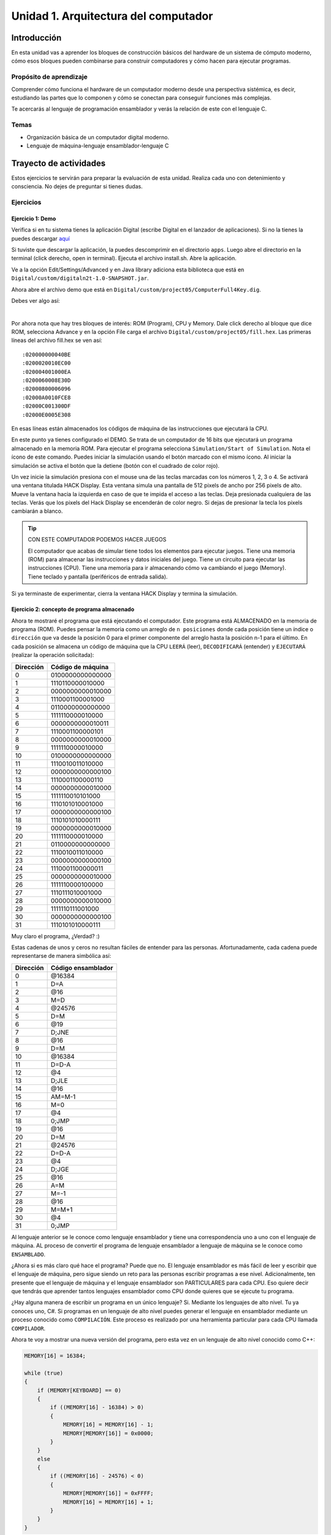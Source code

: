 Unidad 1. Arquitectura del computador
=======================================

Introducción
--------------

En esta unidad vas a aprender los bloques de construcción básicos del hardware de un sistema de cómputo 
moderno, cómo esos bloques pueden combinarse para construir computadores y cómo hacen para ejecutar 
programas.

Propósito de aprendizaje
****************************

Comprender cómo funciona el hardware de un computador moderno desde una perspectiva sistémica, es decir, 
estudiando las partes que lo componen y cómo se conectan para conseguir funciones más complejas.

Te acercarás al lenguaje de programación ensamblador y verás la relación de este con el lenguaje C.

Temas
********

* Organización básica de un computador digital moderno.
* Lenguaje de máquina-lenguaje ensamblador-lenguaje C

Trayecto de actividades
------------------------

Estos ejercicios te servirán para preparar la evaluación de esta unidad. Realiza 
cada uno con detenimiento y consciencia. No dejes de preguntar si tienes 
dudas.

Ejercicios
***********

Ejercicio 1: Demo 
^^^^^^^^^^^^^^^^^^^^

Verifica si en tu sistema tienes la aplicación Digital (escribe Digital en el lanzador de 
aplicaciones). Si no la tienes la puedes descargar `aquí <https://github.com/juanferfranco/SistemasComputacionales/tree/main/docs/_static/Digital.zip>`__

Si tuviste que descargar la aplicación, la puedes descomprimir en el directorio ``apps``. Luego 
abre el directorio en la terminal (click derecho, open in terminal). Ejecuta el archivo 
install.sh. Abre la aplicación.

Ve a la opción Edit/Settings/Advanced y en Java library adiciona 
esta biblioteca que está en ``Digital/custom/digitaln2t-1.0-SNAPSHOT.jar``.

Ahora abre el archivo demo que está en ``Digital/custom/project05/ComputerFull4Key.dig``.

Debes ver algo así:

.. image:: ../_static/HackComputer.png
  :alt: HackComputer demo
  :align: center
  :width: 100%

|

Por ahora nota que hay tres bloques de interés: ROM (Program), CPU y 
Memory. Dale click derecho al bloque que dice ROM, selecciona Advance y en la opción 
File carga el archivo ``Digital/custom/project05/fill.hex``. Las primeras líneas 
del archivo fill.hex se ven así::

  :020000000040BE
  :0200020010EC00
  :020004001000EA
  :0200060008E30D
  :02000800006096
  :02000A0010FCE8
  :02000C001300DF
  :02000E0005E308 

En esas líneas están almacenados los códigos de máquina de las instrucciones que 
ejecutará la CPU.

En este punto ya tienes configurado el DEMO. Se trata de un computador de 16 bits 
que ejecutará un programa almacenado en la memoria ROM. Para ejecutar el programa 
selecciona ``Simulation/Start of Simulation``. Nota el ícono de este comando. 
Puedes iniciar la simulación usando el botón marcado con el mismo ícono. Al iniciar 
la simulación se activa el botón que la detiene (botón con 
el cuadrado de color rojo).

Un vez inicie la simulación presiona con el mouse una de las teclas marcadas con los 
números 1, 2, 3 o 4. Se activará una ventana titulada HACK Display. Esta ventana 
simula una pantalla de 512 pixels de ancho por 256 pixels de alto. Mueve la ventana 
hacia la izquierda en caso de que te impida el acceso a las teclas. Deja presionada 
cualquiera de las teclas. Verás que los pixels del Hack Display se encenderán de color 
negro. Si dejas de presionar la tecla los pixels cambiarán a blanco.

.. tip:: CON ESTE COMPUTADOR PODEMOS HACER JUEGOS

  El computador que acabas de simular tiene todos los elementos para ejecutar 
  juegos. Tiene una memoria (ROM) para almacenar las instrucciones y datos iniciales del juego. 
  Tiene un circuito para ejecutar las instrucciones (CPU). Tiene una memoria para ir 
  almacenando cómo va cambiando el juego (Memory). Tiene teclado y pantalla (periféricos de 
  entrada salida).

Si ya terminaste de experimentar, cierra la ventana HACK Display y termina la simulación.

Ejercicio 2: concepto de programa almacenado
^^^^^^^^^^^^^^^^^^^^^^^^^^^^^^^^^^^^^^^^^^^^^^^

Ahora te mostraré el programa que está ejecutando el computador. Este programa está ALMACENADO 
en la memoria de programa (ROM). Puedes pensar la memoria como un arreglo de ``n posiciones`` donde 
cada posición tiene un índice o ``dirección`` que va desde la posición 0 para el primer componente 
del arreglo hasta la posición n-1 para el último. En cada posición se almacena un código de máquina que la 
CPU ``LEERÁ`` (leer), ``DECODIFICARÁ`` (entender) y ``EJECUTARÁ`` (realizar la operación solicitada):

========= ==================
Dirección Código de máquina  
========= ================== 
0	        0100000000000000
1	        1110110000010000
2	        0000000000010000
3	        1110001100001000
4	        0110000000000000
5	        1111110000010000
6	        0000000000010011
7	        1110001100000101
8	        0000000000010000
9	        1111110000010000
10	      0100000000000000
11	      1110010011010000
12	      0000000000000100
13	      1110001100000110
14	      0000000000010000
15	      1111110010101000
16	      1110101010001000
17	      0000000000000100
18	      1110101010000111
19	      0000000000010000
20	      1111110000010000
21	      0110000000000000
22	      1110010011010000
23	      0000000000000100
24	      1110001100000011
25  	    0000000000010000
26	      1111110000100000
27	      1110111010001000
28	      0000000000010000
29	      1111110111001000
30	      0000000000000100
31	      1110101010000111
========= ================== 

Muy claro el programa, ¿Verdad? :) 

Estas cadenas de unos y ceros no resultan fáciles de entender para las personas. Afortunadamente, 
cada cadena puede representarse de manera simbólica así:

========= ===================
Dirección Código ensamblador  
========= =================== 
0	        @16384
1	        D=A
2	        @16
3	        M=D
4	        @24576
5	        D=M
6	        @19
7	        D;JNE
8	        @16
9	        D=M
10	      @16384
11	      D=D-A
12	      @4
13	      D;JLE
14	      @16
15	      AM=M-1
16	      M=0
17	      @4
18	      0;JMP
19	      @16
20	      D=M
21	      @24576
22	      D=D-A
23	      @4
24	      D;JGE
25	      @16
26	      A=M
27	      M=-1
28	      @16
29	      M=M+1
30	      @4
31	      0;JMP
========= =================== 

Al lenguaje anterior se le conoce como lenguaje ensamblador y tiene una correspondencia uno a uno 
con el lenguaje de máquina. AL proceso de convertir el programa de lenguaje ensamblador a lenguaje 
de máquina se le conoce como ``ENSAMBLADO``.

¿Ahora si es más claro qué hace el programa? Puede que no. El lenguaje ensamblador es más 
fácil de leer y escribir que el lenguaje de máquina, pero sigue siendo un reto para las 
personas escribir programas a ese nivel. Adicionalmente, ten presente que el lenguaje de máquina 
y el lenguaje ensamblador son PARTICULARES para cada CPU. Eso quiere decir que tendrás que aprender 
tantos lenguajes ensamblador como CPU donde quieres que se ejecute tu programa.

¿Hay alguna manera de escribir un programa en un único lenguaje? Si. Mediante los lenguajes 
de alto nivel. Tu ya conoces uno, C#. Si programas en un lenguaje de alto nivel puedes 
generar el lenguaje en ensamblador mediante un proceso conocido como ``COMPILACIÓN``. Este 
proceso es realizado por una herramienta particular para cada CPU llamada ``COMPILADOR``. 

Ahora te voy a mostrar una nueva versión del programa, pero esta vez en un lenguaje de alto 
nivel conocido como C++:

.. code-block:: c

    MEMORY[16] = 16384;

    while (true)
    {
        if (MEMORY[KEYBOARD] == 0)
        {
            if ((MEMORY[16] - 16384) > 0)
            {
                MEMORY[16] = MEMORY[16] - 1;
                MEMORY[MEMORY[16]] = 0x0000;
            }
        }
        else
        {
            if ((MEMORY[16] - 24576) < 0)
            {
                MEMORY[MEMORY[16]] = 0xFFFF;
                MEMORY[16] = MEMORY[16] + 1;
            }
        }
    }

.. note:: RETO

    ¿Te animas ahora si a decir qué hace el programa? Trata de analizarlo, pero no te 
    preocupes porque en un momento lo discutiremos.

Si te gusta la historia, te voy a dejar `aquí <https://youtu.be/cozcXiSSkwE>`__ un documental 
muy corto sobre la invención del programa almacenado.

Ejercicio 3: concepto de variable
^^^^^^^^^^^^^^^^^^^^^^^^^^^^^^^^^^^^^^^^^^^^^^^

El arreglo MEMORY representa al circuito Memory que te mostré previamente en el diagrama del computador. 
``MEMORY[16]`` representa el contenido de la posición de memoria 16, es decir, MEMORY[16] es una 
``VARIABLE``. Entonces una variable no es más que la representación del contenido de una posición de 
memoria, en este caso, la posición 16. Ten presente que en los programas que has usado hasta ahora 
no has tenido que indicar de manera explícita la dirección o posición de la variable, sino que usas 
un NOMBRE, el nombre de la variable para representar el contenido de esa posición de memoria.

.. note:: PARA REFLEXIONAR

  ¿Cuando usas el nombre de la variable en un programa te refieres a su dirección o 
  a su contenido? Por ejemplo::

    variable1 = variable2 + 1;

  ¿Qué está pasando en la expresión anterior? Piensa en direcciones y contenido cuando 
  analices la pregunta.


Ejercicio 4: concepto de entrada-salida mapeada a memoria
^^^^^^^^^^^^^^^^^^^^^^^^^^^^^^^^^^^^^^^^^^^^^^^^^^^^^^^^^^^^

La variable ``MEMORY[KEYBOARD]`` es especial. En esa posición se almacena un cero 
si no hay una tecla presionada o un valor diferente de cero que indica cuál tecla se presionó. ¿Notas que 
leer si hay una tecla presionada o no es como leer una variable? a esto se le conoce 
como ``entrada-salida mapeada a memoria``. ¿Cómo aparece el valor en memoria? Primero observa que al bloque 
Memory se conectan cuatro teclas marcadas como ``1, 2, 3 y 4``. Internamente, Memory tiene 
un circuito que se encarga de determinar qué tecla está presionada y luego almacena un número que la 
representa en la posición de memoria que denota KEYBOARD que será la dirección 24576 para este 
computador.

El programa también está haciendo una operación de salida. Está pintando en pantalla. El truco es 
el mismo (entrada-salida mapeada a memoria). La pantalla del computador tiene 256x512 pixeles, es decir, 
131072 pixeles. Esos pixeles están asociados a ciertas posiciones de memoria. En este caso desde 
la dirección ``16384`` hasta la ``24575``.
De igual manera que en el caso del teclado, en Memory hay un circuito que lee las posiciones 
de memoria anteriores y pinta en la pantalla la información que allí se encuentra.

Nota esta línea::

  MEMORY[MEMORY[16]] = 0xFFFF;;

Supón que en MEMORY[16] está almacenado el valor 16384, es decir, la dirección inicial del rango 
de posiciones que representan a la pantalla. Por tanto, se puede transformar la línea anterior a::

  MEMORY[16384] = 0xFFFF;

¿Qué significa ``0xFFFF``? Es un número en base 16. A diferencia del sistema base 10 que usamos 
todo el tiempo, el sistema base 16 tiene 16 símbolos para representar cantidades numéricas. Tiene 
los mismos 10 símbolos del sistema base 10 (0, 1, 2, 3, 4, 5, 6, 7, 8, 9) y 6 más (A, B,C, D, E, F). 
En este caso, el número ``0xFFFF`` indica que todos los pixeles representados en la posición 
16384 deben encenderse. Nota también la línea::

  MEMORY[MEMORY[16]] = 0x0000;

Si MEMORY[16] tiene almacenado el valor 16384 entonces se está indicando lo contrario, es decir, 
los pixeles representados por esa posición de memoria se deben apagar.


.. note:: RETO (continuación)

   ¿Te animas ahora a explicar el programa? 

Ejercicio 5: fetch-decode-execute
^^^^^^^^^^^^^^^^^^^^^^^^^^^^^^^^^^^

¿Cómo funciona una CPU? En términos generales una CPU hace tres cosas: fetch o 
buscar una instrucción. Las instrucciones están guardadas, en 
nuestro computador de ejemplo, en la memoria de programa. Luego la CPU decodifica 
la instrucción, es decir, determina qué operación debe realizar. Finalmente, 
la ejecuta, es decir, realiza la operación decodificada.

Regresemos a nuestro programa y analicemos detenimiento cómo se ejecuta. ¿En qué 
dirección de la memoria de programa inicia la ejecución? La CPU inicia a buscar 
instrucciones en la dirección 0 de la memoria de programa:

.. image:: ../_static/CPURest.png
  :alt: la CPU inicia
  :align: center

Nota en la figura la salida PC del circuito de la CPU. Esta salida se conecta a la 
entrada ``A`` de la memoria ROM. La entrada A es la entrada de dirección de la memoria. 
En respuesta, la memoria ROM muestra en su salida D el contenido de la posición 
presentada en A. En este caso el número en D es el 0x4000. Quiere decir que 
en la posición 0 de la memoria ROM está almacenado el número 0x4000. Si cambias el contenido 
de la posición 0 estarás cambiando la primera instrucción del programa. La instrucción 
0x4000 es leída por la CPU por medio de la entrada ``instruction`` y comienza el 
proceso de decodificación. 

¿Qué hace la instrucción 0x4000? Para entender mejor la instrucción te voy a mostrar 
cómo convertir el número 0x4000 a su representación binaria. 

Ejercicio 6: números en base 2
^^^^^^^^^^^^^^^^^^^^^^^^^^^^^^^^^

La representación binaria no es más que la representación en base 2. Ten presente 
que así como en base 10 hay 10 símbolos, en base 16 hay 16 símbolos, 
en base 2 solo tendrás dos símbolos: 0 y 1. Mira con detenimiento la siguiente tabla
que te muestra lo mismos números representados en las tres bases:

======== ======== ==================
Base 10  Base 16  Base 2
======== ======== ==================
0         0       0000
1         1       0001
2         2       0010
3         3       0011
4         4       0100
5         5       0101
6         6       0110
7         7       0111
8         8       1000
9         9       1001
10        A       1010
11        B       1011
12        C       1100
13        D       1101
14        E       1110  
15        F       1111
======== ======== ==================

Convertir de base 16 a base 2 es muy fácil. Solo tienes que representar 
``cada símbolo`` en base 16 por su equivalente en base 2. Así el símbolo 4 
en base 16 se representa por medio de 3 bits: 100. Te estarás preguntando 
¿Qué es un bit? ¿Por qué 3 bits si en la tabla me muestras 4 bits? Un bit 
no es más que un símbolo de la representación en binario. En la cadena 
100 el bit más significativo, el que está más a la izquierda, es ``1`` y el 
menos significativo, el que está más a la derecha, es ``0``. Así como en 
base 10, los ceros a la izquierda no modifican la representación del número. 
Por tanto 0100 es equivalente a 100. Regresando a la cuestión inicial, observa:

======== ===================
Base 16   Base 2
======== ===================
0x4000   0100 0000 0000 0000
======== ===================

Qué tal si tu mismo lo intentas:

======== ===================
Base 16   Base 2
======== ===================
0x1234   0001 0010 0011 0100
0xF0A2   1111 0000 1010 0010 
0xFFFF   ?
0x0C0D   ?
0x40B0   ? 
======== ===================

Ejercicio 7: instrucciones tipo A
^^^^^^^^^^^^^^^^^^^^^^^^^^^^^^^^^^^

Las instrucciones de la CPU que estamos analizando tienen 16 bits. 
La CPU cuenta únicamente con dos tipos de instrucciones. Las instrucciones tipo A 
y las instrucciones tipo C. Las instrucciones tipo A tienen, TODAS, el bit de mayor 
peso siempre en 0. Por su parte, las instrucciones tipo C tienen los tres bits de 
mayor peso SIEMPRE en 111.

¿De qué tipo es la instrucción 0x4000? Convierte de nuevo a base 2 el número. 
Fíjate en los bits de mayor peso. ¿Te diste cuenta? se trata de una instrucción tipo A 
porque el bit de mayor peso está en 0. ¿Qué hacen las instrucciones tipo A? Estas 
instrucciones SIEMPRE hacen lo mismo: almacenan en el circuito de la CPU los 15 
bits menos significativos de la instrucción. ¿En dónde se almacenan esos bits? en 
una memoria interna de la CPU llamada ``REGISTRO A``.

En resumen. La instrucción tipo A 0x4000 al ejecutarse hace que la CPU almacene el 
número 0x4000 en el ``REGISTRO A``. Pero profe, me habías dicho que solo almacenaba 
los 15 bits de menor peso de la instrucción y ahora me muestras 16 bits (0x4000). No 
te preocupes, lo que pasa es que se adiciona un bits más, a la izquierda, pero ese 
bit es 0. Tu me dirás entonces si esto cambia el número o no.


Ejercicio 8: conversión de base 2 a base 10
^^^^^^^^^^^^^^^^^^^^^^^^^^^^^^^^^^^^^^^^^^^^

¿Puedes regresar unos ejercicios antes y ver la representación del programa 
en lenguaje ensamblador? ¿Cuál sería la representación simbólica de la instrucción 
0x4000 en lenguaje ensamblador? ¡Excelente! En efecto es 
@16384. Y como sabemos que es una instrucción tipo A podemos decir que la CPU 
está cargando en el registro A el número 16384. ¿Qué? ¿Te perdiste? Tranquilo vas 
bien. Si pensaste que el valor cargado en el registro A era 0x4000 déjame decirte 
que estás entendiendo. Lo que pasa es que 0x4000 es el número 16384 en base 10. 
¿Cómo se convierte? Mira, es muy fácil:

* Escribe 0x4000 en base 2: 0100 0000 0000 0000
* Cada uno de los bits tiene un peso. El bit menos significativo (:math:`b_0`) tiene 
  un peso de :math:`2^{0}` el siguiente hacia la izquierda (:math:`b_1`) :math:`2^{1}` 
  y así sucesivamente hasta la posición 16 (:math:`b_{15}`) que tendrá un peso de :math:`2^{15}`.
* Puedes calcular el valor en base 10 así:

  .. math::
    \sum_{i=0}^{15} 2^i*b_i = 2^{14}*1 = 16384

Ejercicio 9: instrucciones tipo C
^^^^^^^^^^^^^^^^^^^^^^^^^^^^^^^^^^^

Luego de buscar la instrucción en la posición 0 de la ROM, decodificarla y 
ejecutarla ¿Qué sigue? La verdad es muy simple la respuesta ¿Quieres intentarlo? 
La CPU busca ahora en la dirección 1 de la ROM y así seguirá a menos que una 
de las instrucciones que ejecute le indique que debe buscar en otra posición 
de la memoria ROM.

Observa la siguiente figura:

.. image:: ../_static/CPUPos1.png
  :alt: la CPU inicia
  :align: center

¿Qué valor tiene la instrucción almacenada en la posición 1 de la memoria ROM?

Tienes razón es 0xEC10. La convertimos juntos a base 2:

======== ===================
Base 16   Base 2
======== ===================
0xEC10   1110 1100 0001 0000
======== ===================

¿Qué tipo de instrucción es? ¿Será tipo A? No porque el bit de mayor peso no 
es 0. ¿Será tipo C? Si porque los tres bits de mayor peso son 1. ¡Genial! ¿Qué 
hace esta instrucción? Esta respuesta es un pelín (pero solo un pelín) más complicada. 
Resulta que las instrucciones tipo C pueden hacer MUCHAS cosas. Observa de nuevo el 
programa en lenguaje ensamblador. Dime cuál es la representación 
en ese lenguaje de la instrucción 0xEC10. ¿Ya lo tienes? Muy bien, la representación 
es ``D=A``. En general una instrucción tipo C se represente en lenguaje 
ensamblador así: 

``destino=operación;salto``

Los campos destino y salto son opcionales. 
Si los omites entonces debes hacer lo mismo con los símbolos = y ; respectivamente. En ``D=A`` el 
destino será C y la operación es A. Te explico. D es otro REGISTRO de la CPU. Llevamos tres. 
El registro A, el registro D y el registro PC. ¿PC? Si, en este registro se almacena la dirección 
de la instrucción que se está ejecutando. Por tanto ``D=A`` almacena en el registro 
D el contenido del registro A. Como te comenté, las instrucciones tipo C codifican MUCHAS 
funciones. Cada uno de los 16 bits de la instrucción tipo C sirve para indicar qué debe hacer la 
CPU. Observa:

  1 1 1 a c1 c2 c3 c4 c5 c6 d1 d2 d3 j1 j2 j3

* Los tres bit de mayor peso siempre en 1 indicando que es una instrucción tipo C.
* a c1 c2 c3 c4 c5 c6 indican la operación que debe realizar la CPU.
* d1 d2 d3 indican el destino o el resultado de la operación.
* j1 j2 j3 indican si debe ocurrir un salto, es decir, si el registro PC debe 
  modificarse con un valor particular para saltar a una posición específica de la memoria 
  de programa.

¿Cuáles son las posibles operaciones?

.. note:: ¿Qué es Memoria[A] en tabla?

    Se refiere al contenido de la posición de memoria cuya dirección 
    está almacenada en el registro A.

==================== =========================================================
a c1 c2 c3 c4 c5 c6  Operación 
==================== =========================================================
0 1 0 1 0 1 0        Produce un 0
0 1 1 1 1 1 1        Produce un 1
0 1 1 1 0 1 0        Produce un -1
0 0 0 1 1 0 0        Lee el valor del registro D
0 1 1 0 0 0 0        Lee el valor del registro A
0 0 0 1 1 0 1        Invierte todos los bits del registro D
0 1 1 0 0 0 1        Invierte todos los bits del registro A
0 0 0 1 1 1 1        Realiza el complemento a 2 del registro D: -D
0 1 1 0 0 1 1        Realiza el complemento a 2 del registro A: -A
0 0 1 1 1 1 1        Realiza D+1
0 1 1 0 1 1 1        Realiza A+1
0 0 0 1 1 1 0        Realiza D-1
0 1 1 0 0 1 0        Realiza A-1
0 0 0 0 0 1 0        Realiza D+A
0 0 1 0 0 1 1        Realiza D-A
0 0 0 0 1 1 1        Realiza A-D  
0 0 0 0 0 0 0        Realiza D and A bit a bit
0 0 1 0 1 0 1        Realiza D or A bit a bit
1 1 1 0 0 0 0        Lee el valor Memoria[A]     
1 1 1 0 0 0 1        Invierte todos los bits de Memoria[A]   
1 1 1 0 0 1 1        Realiza el complemento a 2 de Memoria[A]: -Memoria[A] 
1 1 1 0 1 1 1        Realiza Memoria[A] + 1 
1 1 1 0 0 1 0        Realiza Memoria[A] - 1
1 0 0 0 0 1 0        Realiza D+Memoria[A]
1 0 1 0 0 1 1        Realiza D-Memoria[A]
1 0 0 0 1 1 1        Realiza Memoria[A]-D
1 0 0 0 0 0 0        Realiza D and Memoria[A] bit a bit
1 0 1 0 1 0 1        Realiza D or Memoria[A] bit a bit 
==================== =========================================================

¿Cuáles son las posibles destinos?

========= ====================================
d1 d2 d3  Destino 
========= ====================================
0 0 0     Ninguno
0 0 1     Almacena en Memoria[A]
0 1 0     Almacena en D
0 1 1     Almacena en Memoria[A] y en D
1 0 0     Almacena en A
1 0 1     Almacena en A y en Memoria[A]
1 1 0     Almacena en A y en D
1 1 1     Almacena en A, en Memoria[A] y en D
========= ====================================

Y ¿Cuáles son las posibles saltos?

Aquí tengo que explicarte antes varias cosas. Las instrucciones tipo C con saltos modifican el PC. 
Estas instrucciones son MUY, MUY importantes porque permiten modificar el ``FLUJO DEL PROGRAMA``.
¿Para que sirve modificar el flujo del programa? Pues nada más ni nada menos que para 
implementar estructuras de control como los IF, los WHILE, los FOR, etc. Estas instrucciones 
dependen de las operaciones que realiza la CPU, basado en esas operaciones se decide 
si el salto se realiza o no. ¿Hacia que dirección de memoria ROM se salta? Tu lo decides 
previamente almacenando en el registro A el valor de la dirección.

========= ============== ==================================
j1 j2 j3  Mnemotécnico   Efecto 
========= ============== ==================================
0 0 0                    No modifica el PC
0 0 1     JGT            Si operación > 0 entonces PC = A  
0 1 0     JEQ            Si operación == 0 entonces PC = A  
0 1 1     JGE            Si operación >= 0 entonces PC = A   
1 0 0     JLT            Si operación < 0 entonces PC = A   
1 0 1     JNE            Si operación != 0 entonces PC = A   
1 1 0     JLE            Si operación <= 0 entonces PC = A   
1 1 1     JMP            No hay condición PC=A 
========= ============== ==================================

.. note:: RETO

  Con toda la información anterior te animas a analizar la instrucción 
  D=A

.. note:: ALERTA DE SPOILER 

  Ahora analicemos juntos para que repases

La instrucción ``D=A`` tiene la representación en hexadecimal y en binario así:

======== ===================
Base 16   Base 2
======== ===================
0xEC10   1110 1100 0001 0000
======== ===================

Analizando de izquierda a derecha:

* 111: instrucción tipo C 
* 0 1100 00: a c1 c2 c3 c4 c5 c6. Esta combinación indica que la operación es leer 
  el registro A.
* 01 0: d1 d2 d3. Almacenar en el registro D.
* 000: no modifica el PC, no hace salto. La próxima instrucción la tomará de PC = PC + 1.

Ejercicio 10: escribir una variable
^^^^^^^^^^^^^^^^^^^^^^^^^^^^^^^^^^^^

Continuamos analizando el programa:

========= ===================
Dirección Código ensamblador  
========= =================== 
0	        @16384
1	        D=A
2	        @16
3	        M=D
========= =================== 

Las instrucciones @16 y M=D permiten almacenar en una variable ubicada en la dirección de 
memoria 16 el valor 16384. Observa la siguiente figura:

.. image:: ../_static/CPUPos3.png
  :alt: CPU-dirección 3
  :align: center

¿Qué instrucción está ejecutado la CPU?

Muy bien, se ejecuta M=D. Observa la salida addressM de la CPU. ¿Ves un 0x10? este número 
corresponde a la dirección donde se almacenará el valor en Memory. En la salida outM de la CPU ¿Puedes 
ver el 0x4000? Pues ese es precisamente el 16384 que será almacenado.

Te voy a preguntar algo. Si cambio el orden de las instrucciones así:

========= ===================
Dirección Código ensamblador  
========= =================== 
0	        @16
1	        D=A
2	        @16384
3	        M=D
========= =================== 

¿El resultado es el mismo?

Ejercicio 11: RETO
^^^^^^^^^^^^^^^^^^^^^^^^^^^^^^^^^^^^

¿Te animas a traducir las instrucciones anteriores a lenguaje de máquina? Recuerda 
que ya tienes la respuesta para que compares, pero la idea es que practiques. ¿Vale?

Ejercicio 12: leer una variable e implementación de un IF
^^^^^^^^^^^^^^^^^^^^^^^^^^^^^^^^^^^^^^^^^^^^^^^^^^^^^^^^^^

En el ejercicio anterior, la instrucción ``M=D`` guarda en memoria el valor 
que esté en D. ¿Recuerdas en qué dirección de memoria? La dirección será 
el último valor que almacenes en el registro A.

Observa las siguientes instrucciones:

========= ===================
Dirección Código ensamblador  
========= =================== 
4	        @24576
5	        D=M
6	        @19
7	        D;JNE
========= =================== 

En la instrucción ``D=M`` M está a la derecha del igual. En este caso la CPU NO está escribiendo 
en memoria, sino que está leyendo. ¿De qué dirección lee? La dirección será el último 
valor almacenado en el registro A. Por tanto, en este caso la CPU está guardando en el 
registro D el contenido de la dirección de memoria 24576. ¿Recuerdas que hay en esa dirección? 
MUY BIEN. Así es, ahí está el código de la tecla actualmente presionada o cero si no hay tecla 
presionada.

Ahora mira las instrucciones @19 y D;JNE. La primera almacena un 19 en el registro A. 
La segunda hace UNA OPERACIÓN Y UN SALTO. Nota que el resultado de la operación NO SE GUARDA.
¿Cual es la operación? Leer el contenido del registro D. En ese registro previamente se había 
almacenado el valor de la posición de memoria 24576. Si D es igual a cero quiere decir que no 
se está presionando una tecla. Si D es diferente a cero indica que se está presionando 
una tecla. ¿Puedes ver entonces lo que pasa? Si se está presionando una tecla el valor de D 
será diferente de cero. Por tanto, la operación será diferente de cero y el contador de programa 
se escribirá con un 19. Por consiguiente, la próxima instrucción a ejecutar no será la que esté 
almacenada en la dirección 8 de la ROM sino la que esté en la posición 19. 

========= ============== ==================================
j1 j2 j3  Mnemotécnico   Efecto 
========= ============== ==================================
1 0 1     JNE            Si operación != 0 entonces PC = A   
========= ============== ==================================

¿Te diste cuenta lo que pasó? Acabas de ver en vivo y en directo la implementación de 
una estructura de control IF-ELSE. ``SI`` hay tecla presionada se ejecutan la instrucción en la 
dirección 19 de la ROM, ``SINO`` se ejecuta la instrucción en la dirección 8 de la ROM.

Ahora te voy a dar un momento para que respires profundo y te seques las lágrimas. ¡NO ES PARA 
MENOS!

Ejercicio 13: ¡EL RETO!
^^^^^^^^^^^^^^^^^^^^^^^^^
Es hora de tu primera transformación ``Saiyajin``. Con todo lo que has aprendido 
vas a analizar el programa en lenguaje C++ y vas a traducirlo a lenguaje ensamblador. 
RECUERDA que ya tienes la respuesta, pero la idea es que intentes llegar a la traducción 
tu mismo:

.. code-block:: c

    MEMORY[16] = 16384;

    while (true)
    {
        if (MEMORY[KEYBOARD] == 0)
        {
            if ((MEMORY[16] - 16384) > 0)
            {
                MEMORY[16] = MEMORY[16] - 1;
                MEMORY[MEMORY[16]] = 0x0000;
            }
        }
        else
        {
            if ((MEMORY[16] - 24576) < 0)
            {
                MEMORY[MEMORY[16]] = 0xFFFF;
                MEMORY[16] = MEMORY[16] + 1;
            }
        }
    }

Ejercicio 14: porque te encanta leer
^^^^^^^^^^^^^^^^^^^^^^^^^^^^^^^^^^^^^^

¿Quieres leer un poco más? Te voy a dejar un enlace al capítulo 4 de uno de nuestros 
textos guía `aquí <https://b1391bd6-da3d-477d-8c01-38cdf774495a.filesusr.com/ugd/44046b_7ef1c00a714c46768f08c459a6cab45a.pdf>`__.

Responde las siguientes preguntas:

#. Muestra una instrucción tipo A en representación simbólica y en lenguaje de máquina. 
   Explica qué hace esta instrucción.
#. Muestra una instrucción tipo C en representación simbólica y en lenguaje de máquina. 
   Explica qué hace esta instrucción.
#. En el lenguaje hack (lenguaje ensamblador de la CPU estudiada) ¿Qué son los símbolos? muestra 
   varios ejemplos de estos.
#. ¿Qué son los labels? ¿Para qué sirven? ¿En que se diferencian de los símbolos?

Ejercicio 15: practica con otro ejercicio
^^^^^^^^^^^^^^^^^^^^^^^^^^^^^^^^^^^^^^^^^^^^^

Con este ejercicio vas a practicar la traducción a lenguaje 
ensamblador partiendo de un programa en alto nivel. Para escribir 
el programa en Visual Studio Code te voy a pedir que instales 
una herramienta que reconozca el lenguaje ensamblador del 
procesador que has estado estudiando. El objetivo es que el 
código se vea más bonito. Vas a instalar `esta <https://marketplace.visualstudio.com/items?itemName=Throvn.nand2tetris>`__ 
extensión así:

* Abre Visual Studio Code.
* Ingresa al buscador de extensiones. Lo encuentras dando click al ícono con los cuatro cuadrados, 
  al lado izquierdo de la interfaz de usuario.
* En el campo ``search extensions in marketplace`` puedes escribir la palabra nand2tetris. 
  El autor de la extensión es Louis.
* Click en ``install``.

En la página 65 del capítulo 4 del texto guía tienes el siguiente programa:

.. code-block:: c

  int i = 1;
  int sum = 0;
  While (i <= 100){
    sum += i;
    i++;
  }

La idea es que hagas la traducción de este programa a lenguaje ensamblador.

.. warning:: IMPORTANTE

  En la página 65 del capítulo 4 está la solución, PERO TRATA SIN VER, 
  luego compara, analiza, entiende y corrige.
  
Sigue estos pasos:

* Crea un directorio para este ejercicio.
* Abre el directorio en Visual Studio Code.
* Crea un nuevo archivo que puedes llamar ``ex15.asm``.
* Inicia la traducción.

.. warning:: NO TE RINDAS, ESTO NO SERÁ FÁCIL.

  Te pido que por favor no te rindas ni desanimes. Este ejercicio no será 
  fácil. De hecho, vas a poner a PRUEBA lo que has aprendido hasta ahora. 
  Si no entiendes algo te pediré que regreses y ANALICES de nuevo el material.

Una vez escribas el código en ensamblador vas a verificar que la ``sintaxis`` está 
correcta, es decir, cumpliste todas las reglas del lenguaje y estás usando 
instrucciones válidas. Luego lo vas a simular para verificar que es correcto 
desde el punto de vista ``semántico``. De nuevo, necesitarás más herramientas:

* Abre el directorio App o app del usuario pop-os.
* Verifica si tienes la carpeta nand2tetris. Si no la tienes, la puedes descargar de 
  `este <https://drive.google.com/open?id=1xZzcMIUETv3u3sdpM_oTJSTetpVee3KZ>`__ 
  enlace.
* Descomprime el archivo descargado en la carpeta app o App.
* Abre el directorio tools en la terminal.
* Ejecuta el comando::

    sudo chmod +x CPUEmulator.sh

* Abre el simulador:: 

    ./CPUEmulator.sh

* Amplia el tamaño de la ventana del simulador en la parte inferior para que puedas ver el campo
  de texto donde aparecerán los mensajes de error.
* Carga en la memoria ROM el archivo .asm. Si la sintaxis es correcta puedes comenzar 
  a simular tu programa. De lo contrario debes reparar la sintaxis del programa.
* Cada vez que modifiques el programa debes cargarlo de nuevo en la memoria ROM y 
  verificar de nuevo que no tenga errores. ¿Cómo sabes que no tiene errores? Porque 
  el programa se podrá cargar y no tendrás mensajes de color rojo en la parte inferior 
  de la ventana del simulador.
* Ahora vas a probar que el programa haga lo que se supone debe hacer, es decir, que esté 
  bien la semántica. 
* Para simular das click en el botón single step (ícono con una sola flecha azul apuntando 
  a la derecha) o usa la tecla F11.
* Observa los registros: PC, A y D. Observa el bloque denominado ALU. Este bloque 
  es la parte de la CPU que realiza las operaciones. El bloque denominado RAM 
  es el mismo bloque que llamamos Memory. 

.. tip:: EL SIMULADOR TIENE UN MANUAL

    Puedes aprender más sobre esta y otras herramientas en 
    `este <https://www.nand2tetris.org/software>`__ enlace.
    
Por último te voy a pedir que pruebes otra herramienta. Se llama el Assembler, la puedes 
encontrar también en el directorio tools; sin embargo, antes de ejecutarla y solo la 
primera vez que la abras escribe en la terminal (debes abrir la carpeta tools en la terminal)::

  sudo chmod +x Assembler.sh

El paso anterior es necesario para darles permisos de ejecución al script Assembler.sh. Es 
una operación típica en Linux. 

Ahora si la lanzas::

  ./Assembler.sh

Carga el archivo .asm y dale click al botón Fast Translation. Podrás ver el código 
en lenguaje de máquina.

.. tip:: ESTA TRADUCCIÓN LA REALIZAMOS JUNTOS EN CLASE

      .. code-block::

        //int i = 1;
        //int sum = 0;
        //While (i <= 100){
        //  sum += i;
        //  i++;
        //}

        //int i = 1;
        @i     
        M = 1  // Memory[A] o Memory[16] = 1
        //int sum = 0;
        @sum
        M = 0
        (LOOP)
        //While (i <= 100){
        // i <= 100 --> i - 100 <= 0
        @i
        D = M 
        @100
        D = D - A
        @END
        D;JGT
        //  sum += i;
        //  sum = sum + i;
        @i
        D = M
        @sum
        M = M + D 
        //  i++;
        // i = i + 1
        @i
        M = M + 1
        @LOOP
        0;JMP
        //}
        (END)
        @END
        0;JMP


Ejercicio 16: retrieval practice
^^^^^^^^^^^^^^^^^^^^^^^^^^^^^^^^^^

Vas a repetir los pasos del ejercicio anterior, pero cambiando de programa. Esta vez con el 
ejemplo inicial de la Unidad, es decir, traduce el siguiente código a lenguaje ensamblador. 
Una vez termines compara tu solución con la que hemos venido discutiendo. Analiza, entiende y 
corrige. Escribe en Visual Studio Code el lenguaje ensamblador, usa CPUEmulator.sh y Assembler.sh.

.. code-block:: c

    MEMORY[16] = 16384;

    while (true)
    {
        if (MEMORY[KEYBOARD] == 0)
        {
            if ((MEMORY[16] - 16384) > 0)
            {
                MEMORY[16] = MEMORY[16] - 1;
                MEMORY[MEMORY[16]] = 0x0000;
            }
        }
        else
        {
            if ((MEMORY[16] - 24576) < 0)
            {
                MEMORY[MEMORY[16]] = 0xFFFF;
                MEMORY[16] = MEMORY[16] + 1;
            }
        }
    }

Ejercicio 17: (OPCIONAL) solo para los más curiosos
^^^^^^^^^^^^^^^^^^^^^^^^^^^^^^^^^^^^^^^^^^^^^^^^^^^^^^

.. warning:: SOLO PARA LINUX
 
    Las instrucciones en este ejercicio solo funcionan para Linux. 
    Si quiere explorar en Windows, en `este <https://www.sfml-dev.org/tutorials/2.5/start-vc.php>`__ 
    enlace están las instrucciones para instalar las dependencias del programa y configurar las 
    herramientas de desarrollo).

¿Quieres jugar un poco más con el programa en C++?

* Instala el siguiente paquete::

    sudo apt-get install libsfml-dev

* Clona `este <https://github.com/juanferfranco/playWithHack.git>`__ repositorio.
* Desde la terminal ingresa al repositorio recién clonado.
* Abre el directorio::
  
    code .

* Abre el archivo fill.cpp y ubica la función ``hackProgram()``. En esa función 
  está escrito el programa que hemos estudiado en la unidad.
* Para ejecutarlo escribe en la terminal::

    ./runFill.sh

* Presiona las teclas 1, 2, 3 o 4 y verifica que la pantalla se pinta. 


Ejercicio 18: evaluación formativa
^^^^^^^^^^^^^^^^^^^^^^^^^^^^^^^^^^^^

El problema está divido en dos challenges. Tu programa debe cumplir exitosamente ambos challenges.

* Challenge 1: ``leer el teclado`` y llenar la pantalla de negro si la tecla leída es 
  la letra F. Volver a repetir este proceso infinitamente (loop infinito).
* Challenge 2: ``leer el teclado`` y llenar la pantalla de negro si la tecla leída es 
  la letra ``F`` y limpiar la pantalla si la letra leída es la ``C``. Repetir infinitamente 
  este proceso (loop infinito). 

Consideraciones para realizar la evaluación: 

* `Aquí <https://classroom.github.com/a/K6fxXFex>`__ está el enlace de la evaluación.
* CLONA el repositorio.
* Cámbiate al directorio problem.
* edita ÚNICAMENTE el archivo program.asm.
* No olvides hacer commits y push.
* No olvides probar con la herramienta CPUEmulator.sh.
* Al hacer las pruebas te recomiendo colocar la animación en FAST y con la opción No Animation. No 
  olvides que debes dar click en el botón del teclado para que el programa reciba las teclas que 
  presionarás.
* También puedes hacer pruebas automáticas. En este caso usarás la línea de comandos. Cámbiate al 
  directorio problem y luego ejecuta:

  Para el challenge 1::

    ../tools/CPUEmulator.sh programBasic.tst
    
  Para el challenge 2::

    ../tools/CPUEmulator.sh program.tst

  Si tienes éxito verás el mensaje ``End of script - Comparison ended successfully``. De lo contrario 
  te aparecerá un mensaje que indicará la línea del archivo ``.out`` que no coincide con el vector de prueba 
  en el archivo ``.cmp``.

* Ten en cuanta que cada que hagas ``push`` al repositorio remoto, las pruebas anteriores se ejecutarán 
  automáticamente y podrás ver el resultado en Github.

.. warning:: ALERTA DE SPOILER
    
    En `este <https://github.com/juanferfranco/scu1-e1-2022-10-feedback.git>`__ enlace podrás consultar 
    y clonar el repositorio con una posible solución a la evaluación formativa.


Evaluación
---------------

.. warning:: SUSTENTACIÓN DE LA EVALUACIÓN

    La evaluación debe estar lista ANTES de la sesión del viernes 26 de agosto. En la primera hora 
    aprovecha para estudiar con tu equipo de trabajo la solución. En la segunda hora realizarás 
    la sustentación con tu equipo de trabajo.

    LEE TODAS LAS SECCIONES DE LA EVALUACIÓN ANTES DE COMENZAR.

Enunciado
************

Debes hacer una aplicación en el lenguaje ensamblador estudiado en esta unidad.
La aplicación deberá funcionar en un loop infinito. La aplicación ``lee el teclado`` y pinta la pantalla 
de negro si la tecla presionada es la misma almacenada en la posición 0 de la RAM. La aplicación 
debe borrar la pantalla si la tecla presionada es la misma almacenada en la posición 1 de la RAM. 
No olvides que la aplicación debe correr en un ciclo infinito. 

Una vez crees la aplicación en lenguaje ensamblador y funcione, debes traducirla a lenguaje 
C/C++ tal como lo realizaste en esta unidad.

Consideraciones
******************

* `Aquí <https://classroom.github.com/a/GHYxVVec>`__ está el enlace de la evaluación.
* Debes crear un equipo de trabajo al cual se unirán todos los miembros. El equipo 
  solo lo crea un integrante y los demás miembros solo deben unirse.
* CLONA el repositorio.
* Cámbiate al directorio problem.
* Edita ÚNICAMENTE el archivo program.asm.
* No olvides hacer commits y push.
* Cuando pruebes el programa con la herramienta CPUEmulator.sh no olvides 
  escribir manualmente en las posiciones 0 y 1 de la RAM el código `ASCII <https://www.asciitable.com/>`__ 
  de las teclas que usarás.
* Ten en cuanta que cada que hagas ``push`` al repositorio remoto se probará tu código.
* La traducción al lenguaje C/C++ la debes realizar en el archivo README.md. Indica al comienzo 
  del archivo los nombre completos de todos los integrantes del equipo y el ID.


Criterios de evaluación 
*************************

* Funcionamiento correcto del programa en lenguaje ensamblador 2 unidades.
* Sustentación del programa en lenguaje C/C++ 3 unidades 
  por contestar correctamente las preguntas realizadas a cada miembro del equipo.

